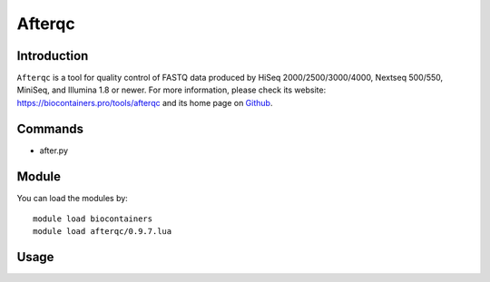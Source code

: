 .. _backbone-label:

Afterqc
==============================

Introduction
~~~~~~~~
``Afterqc`` is a tool for quality control of FASTQ data produced by HiSeq 2000/2500/3000/4000, Nextseq 500/550, MiniSeq, and Illumina 1.8 or newer. For more information, please check its website: https://biocontainers.pro/tools/afterqc and its home page on `Github`_.

Commands
~~~~~~~
- after.py

Module
~~~~~~~~
You can load the modules by::
    
    module load biocontainers
    module load afterqc/0.9.7.lua

Usage
~~~~~~~~




.. _Github: https://github.com/OpenGene/AfterQC